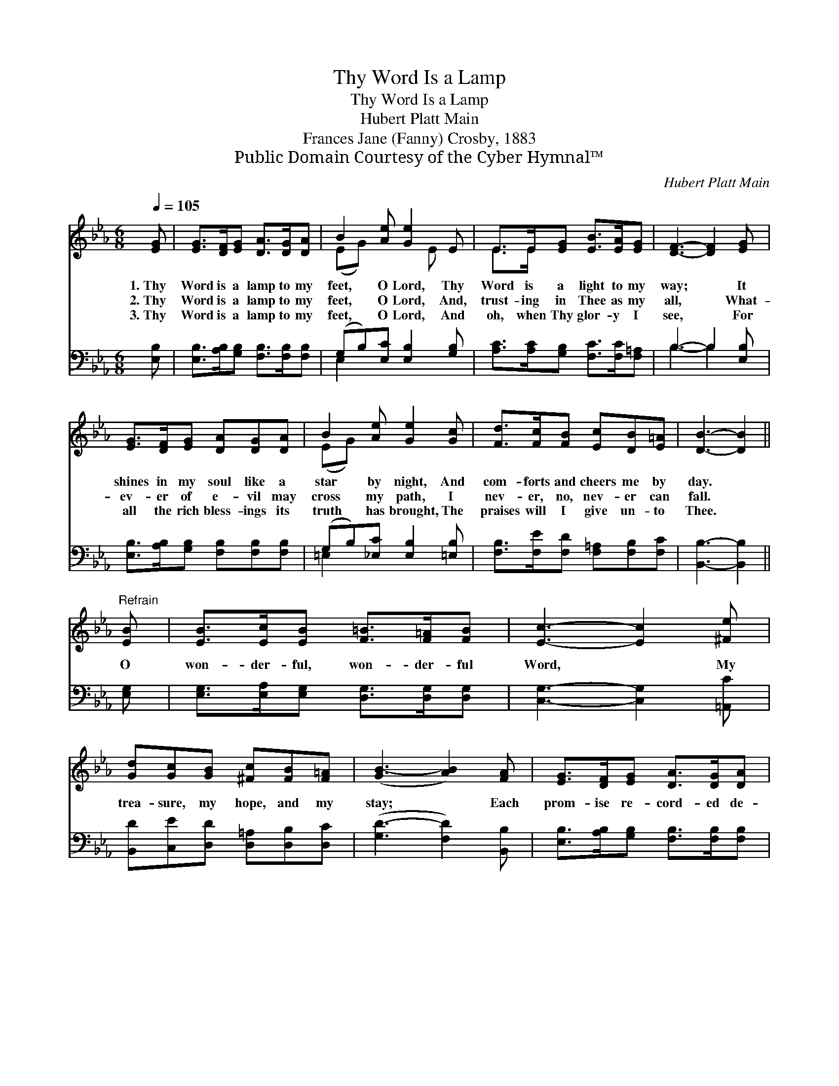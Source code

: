 X:1
T:Thy Word Is a Lamp
T:Thy Word Is a Lamp
T:Hubert Platt Main
T:Frances Jane (Fanny) Crosby, 1883
T:Public Domain Courtesy of the Cyber Hymnal™
C:Hubert Platt Main
Z:Public Domain
Z:Courtesy of the Cyber Hymnal™
%%score ( 1 2 ) ( 3 4 )
L:1/8
Q:1/4=105
M:6/8
K:Eb
V:1 treble 
V:2 treble 
V:3 bass 
V:4 bass 
V:1
 [EG] | [EG]>[DF][EG] [DA]>[DG][DA] | B2 [Ae] [Ge]2 E | E>E[EG] [EB]>[EA][EG] | [DF]3- [DF]2 [EG] | %5
w: 1.~Thy|Word is a lamp to my|feet, O Lord, Thy|Word is a light to my|way; * It|
w: 2.~Thy|Word is a lamp to my|feet, O Lord, And,|trust- ing in Thee as my|all, * What-|
w: 3.~Thy|Word is a lamp to my|feet, O Lord, And|oh, when Thy glor- y I|see, * For|
 [EG]>[DF][EG] [DA][DG][DA] | B2 [Ae] [Ge]2 [Gc] | [Fd]>[Fc][FB] [Ec][DB][E=A] | [DB]3- [DB]2 || %9
w: shines in my soul like a|star by night, And|com- forts and cheers me by|day. *|
w: ev- er of e- vil may|cross my path, I|nev- er, no, nev- er can|fall. *|
w: all the rich bless- ings its|truth has brought, The|praises will I give un- to|Thee. *|
"^Refrain" [EB] | [EB]>[Ec][EB] [F=B]>[F=A][FB] | [Ec]3- [Ec]2 [^Fe] | %12
w: |||
w: O|won- der- ful, won- der- ful|Word, * My|
w: |||
 [Gd][Gc][GB] [^Fc][FB][F=A] | ([GB-]3 [AB]2) [FA] | [EG]>[DF][EG] [DA]>[DG][DA] | %15
w: |||
w: trea- sure, my hope, and my|stay; * Each|prom- ise re- cord- ed de-|
w: |||
 B2 [Ae] [Ge]2 [Ec] | [EB]E[EA] [EG]>[FA][DF] | E3- E2 |] %18
w: |||
w: lights my soul, And|bright- ens each step of my|way. *|
w: |||
V:2
 x | x6 | (EG) x2 E x | E>E x4 | x6 | x6 | (EG) x4 | x6 | x5 || x | x6 | x6 | x6 | x6 | x6 | %15
 (EG) x4 | x E x4 | E3- E2 |] %18
V:3
 [E,B,] | [E,B,]>[A,B,][G,B,] [F,B,]>[F,B,][F,B,] | (G,B,)[E,C] [E,B,]2 [G,B,] | %3
 [A,C]>[A,C][G,B,] [F,C]>[F,C][F,=A,] | B,3- B,2 [E,B,] | [E,B,]>[A,B,][G,B,] [F,B,][F,B,][F,B,] | %6
 (G,B,)[_E,C] [E,B,]2 [=E,B,] | [F,B,]>[F,E][F,D] [F,=A,][F,B,][F,C] | [B,,B,]3- [B,,B,]2 || %9
 [E,G,] | [E,G,]>[E,A,][E,G,] [D,G,]>[D,G,][D,G,] | [C,G,]3- [C,G,]2 [=A,,C] | %12
 [B,,D][C,E][D,D] [D,=A,][D,B,][D,C] | ([G,D-]3 [F,D]2) [B,,B,] | %14
 [E,B,]>[A,B,][G,B,] [F,B,]>[F,B,][F,B,] | (G,B,)[E,C] [E,B,]2 A, | %16
 [G,B,][C,C][F,C] [B,,B,]>[B,,B,][B,,A,] | [E,G,]3- [E,G,]2 |] %18
V:4
 x | x6 | E,2 x4 | x6 | B,3- B,2 x | x6 | =E,2 x4 | x6 | x5 || x | x6 | x6 | x6 | x6 | x6 | %15
 E,2 x2 A, x | x6 | x5 |] %18

